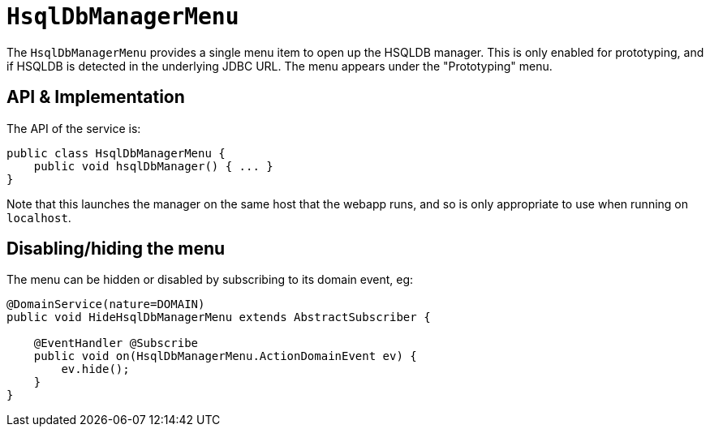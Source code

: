 [[_rgsvc_persistence-layer-api_HsqlDbManagerMenu]]
= `HsqlDbManagerMenu`
:Notice: Licensed to the Apache Software Foundation (ASF) under one or more contributor license agreements. See the NOTICE file distributed with this work for additional information regarding copyright ownership. The ASF licenses this file to you under the Apache License, Version 2.0 (the "License"); you may not use this file except in compliance with the License. You may obtain a copy of the License at. http://www.apache.org/licenses/LICENSE-2.0 . Unless required by applicable law or agreed to in writing, software distributed under the License is distributed on an "AS IS" BASIS, WITHOUT WARRANTIES OR  CONDITIONS OF ANY KIND, either express or implied. See the License for the specific language governing permissions and limitations under the License.
:_basedir: ../../
:_imagesdir: images/



The `HsqlDbManagerMenu` provides a single menu item to open up the HSQLDB manager.
This is only enabled for prototyping, and if HSQLDB is detected in the underlying JDBC URL.
The menu appears under the "Prototyping" menu.


== API & Implementation

The API of the service is:

[source,java]
----
public class HsqlDbManagerMenu {
    public void hsqlDbManager() { ... }
}
----

Note that this launches the manager on the same host that the webapp runs, and so is only appropriate to use when running on `localhost`.


== Disabling/hiding the menu

The menu can be hidden or disabled by subscribing to its domain event, eg:


[source,java]
----
@DomainService(nature=DOMAIN)
public void HideHsqlDbManagerMenu extends AbstractSubscriber {

    @EventHandler @Subscribe
    public void on(HsqlDbManagerMenu.ActionDomainEvent ev) {
        ev.hide();
    }
}
----
